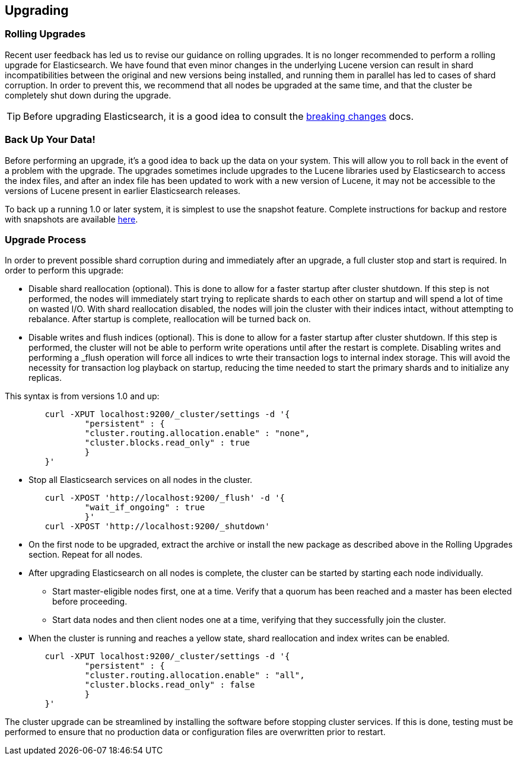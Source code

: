 [[setup-upgrade]]
== Upgrading

[float]
[[rolling-upgrades]]
=== Rolling Upgrades

Recent user feedback has led us to revise our guidance on rolling upgrades.  It is no longer recommended to perform a rolling upgrade for Elasticsearch.  We have found that even minor changes in the underlying Lucene version can result in shard incompatibilities between the original and new versions being installed, and running them in parallel has led to cases of shard corruption.  In order to prevent this, we recommend that all nodes be upgraded at the same time, and that the cluster be completely shut down during the upgrade.

TIP: Before upgrading Elasticsearch, it is a good idea to consult the
<<breaking-changes,breaking changes>> docs.

[float]
[[backup]]
=== Back Up Your Data!

Before performing an upgrade, it's a good idea to back up the data on your system.  This will allow you to roll back in the event of a problem with the upgrade.  The upgrades sometimes include upgrades to the Lucene libraries used by Elasticsearch to access the index files, and after an index file has been updated to work with a new version of Lucene, it may not be accessible to the versions of Lucene present in earlier Elasticsearch releases.

To back up a running 1.0 or later system, it is simplest to use the snapshot feature.  Complete instructions for backup and restore with snapshots are available http://www.elasticsearch.org/guide/en/elasticsearch/reference/current/modules-snapshots.html[here].

[float]
[[restart-upgrade]]
=== Upgrade Process

In order to prevent possible shard corruption during and immediately after an upgrade, a full cluster stop and start is required.  In order to perform this upgrade:

* Disable shard reallocation (optional).  This is done to allow for a faster startup after cluster shutdown.  If this step is not performed, the nodes will immediately start trying to replicate shards to each other on startup and will spend a lot of time on wasted I/O.  With shard reallocation disabled, the nodes will join the cluster with their indices intact, without attempting to rebalance.  After startup is complete, reallocation will be turned back on.

* Disable writes and flush indices (optional).  This is done to allow for a faster startup after cluster shutdown.  If this step is performed, the cluster will not be able to perform write operations until after the restart is complete.  Disabling writes and performing a _flush operation will force all indices to wrte their transaction logs to internal index storage.  This will avoid the necessity for transaction log playback on startup, reducing the time needed to start the primary shards and to initialize any replicas.

This syntax is from versions 1.0 and up:

[source,sh]
--------------------------------------------------
	curl -XPUT localhost:9200/_cluster/settings -d '{
		"persistent" : {
		"cluster.routing.allocation.enable" : "none",
		"cluster.blocks.read_only" : true
		}
	}'
--------------------------------------------------

* Stop all Elasticsearch services on all nodes in the cluster.
[source,sh]
------------------------------------------------------
	curl -XPOST 'http://localhost:9200/_flush' -d '{
		"wait_if_ongoing" : true
		}'
	curl -XPOST 'http://localhost:9200/_shutdown'
------------------------------------------------------

* On the first node to be upgraded, extract the archive or install the new package as described above in the Rolling Upgrades section.  Repeat for all nodes.

* After upgrading Elasticsearch on all nodes is complete, the cluster can be started by starting each node individually.
** Start master-eligible nodes first, one at a time.  Verify that a quorum has been reached and a master has been elected before proceeding.
** Start data nodes and then client nodes one at a time, verifying that they successfully join the cluster.

* When the cluster is running and reaches a yellow state, shard reallocation and index writes can be enabled.

[source,sh]
------------------------------------------------------
	curl -XPUT localhost:9200/_cluster/settings -d '{
     		"persistent" : {
         	"cluster.routing.allocation.enable" : "all",
		"cluster.blocks.read_only" : false
     		}
 	}'
------------------------------------------------------

The cluster upgrade can be streamlined by installing the software before stopping cluster services.  If this is done, testing must be performed to ensure that no production data or configuration files are overwritten prior to restart.
